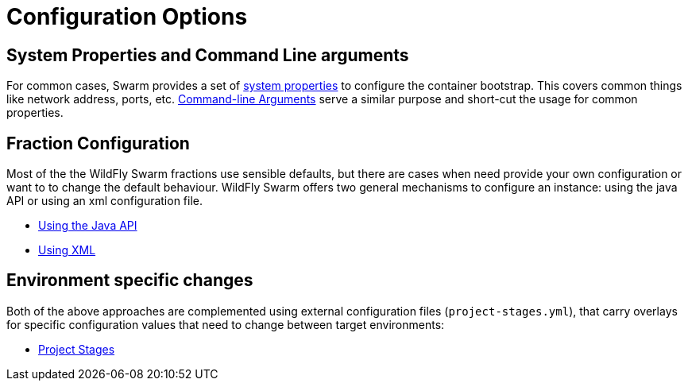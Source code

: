 = Configuration Options

== System Properties and Command Line arguments

For common cases, Swarm provides a set of link:../configuration_properties.html[system properties] to configure the container bootstrap.
This covers common things like network address, ports, etc. link:command_line.html[Command-line Arguments] serve a similar purpose
and short-cut the usage for common properties.

== Fraction Configuration

Most of the the WildFly Swarm fractions use sensible defaults, but there are cases when need
provide your own configuration or want to to change the default behaviour. WildFly
 Swarm offers two general mechanisms to configure an instance: using the java API or using an xml configuration file.

 * link:/java_api.html[Using the Java API]
 * link:/using_xml.html[Using XML]

== Environment specific changes
Both of the above approaches are complemented using external configuration files (`project-stages.yml`),
that carry overlays for specific configuration values that need to change between target environments:

 * link:/project_stages.html[Project Stages]
